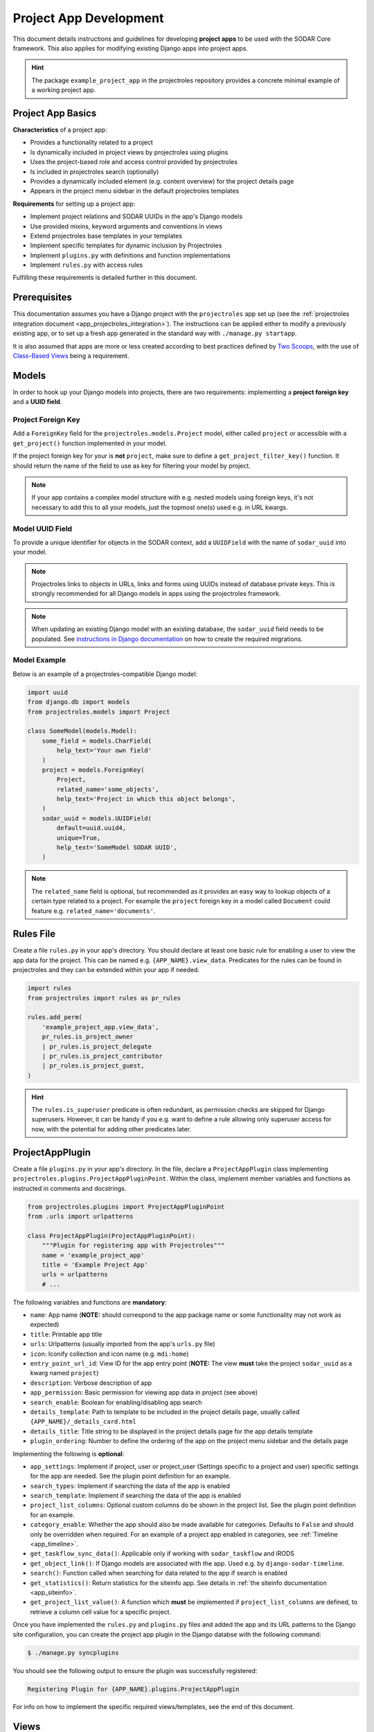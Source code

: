 .. _dev_project_app:


Project App Development
^^^^^^^^^^^^^^^^^^^^^^^

This document details instructions and guidelines for developing
**project apps** to be used with the SODAR Core framework. This also applies for
modifying existing Django apps into project apps.

.. hint::

   The package ``example_project_app`` in the projectroles repository provides
   a concrete minimal example of a working project app.


Project App Basics
==================

**Characteristics** of a project app:

- Provides a functionality related to a project
- Is dynamically included in project views by projectroles using plugins
- Uses the project-based role and access control provided by projectroles
- Is included in projectroles search (optionally)
- Provides a dynamically included element (e.g. content overview) for the
  project details page
- Appears in the project menu sidebar in the default projectroles templates

**Requirements** for setting up a project app:

- Implement project relations and SODAR UUIDs in the app's Django models
- Use provided mixins, keyword arguments and conventions in views
- Extend projectroles base templates in your templates
- Implement specific templates for dynamic inclusion by Projectroles
- Implement ``plugins.py`` with definitions and function implementations
- Implement ``rules.py`` with access rules

Fulfilling these requirements is detailed further in this document.


Prerequisites
=============

This documentation assumes you have a Django project with the ``projectroles``
app set up (see the
:ref:`projectroles integration document <app_projectroles_integration>`).
The instructions can be applied either to modify a previously existing app, or
to set up a fresh app generated in the standard way with
``./manage.py startapp``.

It is also assumed that apps are more or less created according to best
practices defined by `Two Scoops <https://www.twoscoopspress.com/>`_, with the
use of `Class-Based Views <https://docs.djangoproject.com/en/3.1/topics/class-based-views//>`_
being a requirement.


Models
======

In order to hook up your Django models into projects, there are two
requirements: implementing a **project foreign key** and a **UUID field**.

Project Foreign Key
-------------------

Add a ``ForeignKey`` field for the ``projectroles.models.Project`` model,
either called ``project`` or accessible with a ``get_project()`` function
implemented in your model.

If the project foreign key for your is **not** ``project``, make sure to define
a ``get_project_filter_key()`` function. It should return the name of the field
to use as key for filtering your model by project.

.. note::

    If your app contains a complex model structure with e.g. nested models using
    foreign keys, it's not necessary to add this to all your models, just the
    topmost one(s) used e.g. in URL kwargs.

Model UUID Field
----------------

To provide a unique identifier for objects in the SODAR context, add a
``UUIDField`` with the name of ``sodar_uuid`` into your model.

.. note::

    Projectroles links to objects in URLs, links and forms using UUIDs instead
    of database private keys. This is strongly recommended for all Django models
    in apps using the projectroles framework.

.. note::

    When updating an existing Django model with an existing database, the
    ``sodar_uuid`` field needs to be populated. See
    `instructions in Django documentation <https://docs.djangoproject.com/en/3.1/howto/writing-migrations/#migrations-that-add-unique-fields>`_
    on how to create the required migrations.

Model Example
-------------

Below is an example of a projectroles-compatible Django model:

.. code-block:: python

    import uuid
    from django.db import models
    from projectroles.models import Project

    class SomeModel(models.Model):
        some_field = models.CharField(
            help_text='Your own field'
        )
        project = models.ForeignKey(
            Project,
            related_name='some_objects',
            help_text='Project in which this object belongs',
        )
        sodar_uuid = models.UUIDField(
            default=uuid.uuid4,
            unique=True,
            help_text='SomeModel SODAR UUID',
        )

.. note::

    The ``related_name`` field is optional, but recommended as it provides an
    easy way to lookup objects of a certain type related to a project. For
    example the ``project`` foreign key in a model called ``Document`` could
    feature e.g. ``related_name='documents'``.


Rules File
==========

Create a file ``rules.py`` in your app's directory. You should declare at least
one basic rule for enabling a user to view the app data for the project. This
can be named e.g. ``{APP_NAME}.view_data``. Predicates for the rules can be
found in projectroles and they can be extended within your app if needed.

.. code-block:: python

    import rules
    from projectroles import rules as pr_rules

    rules.add_perm(
        'example_project_app.view_data',
        pr_rules.is_project_owner
        | pr_rules.is_project_delegate
        | pr_rules.is_project_contributor
        | pr_rules.is_project_guest,
    )

.. hint::

    The ``rules.is_superuser`` predicate is often redundant, as permission
    checks are skipped for Django superusers. However, it can be handy if you
    e.g. want to define a rule allowing only superuser access for now, with the
    potential for adding other predicates later.


ProjectAppPlugin
================

Create a file ``plugins.py`` in your app's directory. In the file, declare a
``ProjectAppPlugin`` class implementing
``projectroles.plugins.ProjectAppPluginPoint``. Within the class, implement
member variables and functions as instructed in comments and docstrings.

.. code-block:: python

    from projectroles.plugins import ProjectAppPluginPoint
    from .urls import urlpatterns

    class ProjectAppPlugin(ProjectAppPluginPoint):
        """Plugin for registering app with Projectroles"""
        name = 'example_project_app'
        title = 'Example Project App'
        urls = urlpatterns
        # ...

The following variables and functions are **mandatory**:

- ``name``: App name (**NOTE:** should correspond to the app package name or
  some functionality may not work as expected)
- ``title``: Printable app title
- ``urls``: Urlpatterns (usually imported from the app's ``urls.py`` file)
- ``icon``: Iconify collection and icon name (e.g. ``mdi:home``)
- ``entry_point_url_id``: View ID for the app entry point (**NOTE:** The view
  **must** take the project ``sodar_uuid`` as a kwarg named ``project``)
- ``description``: Verbose description of app
- ``app_permission``: Basic permission for viewing app data in project (see
  above)
- ``search_enable``: Boolean for enabling/disabling app search
- ``details_template``: Path to template to be included in the project details
  page, usually called ``{APP_NAME}/_details_card.html``
- ``details_title``: Title string to be displayed in the project details page
  for the app details template
- ``plugin_ordering``: Number to define the ordering of the app on the project
  menu sidebar and the details page

Implementing the following is **optional**:

- ``app_settings``: Implement if project, user or project_user (Settings
  specific to a project and user) specific settings for the app are needed. See
  the plugin point definition for an example.
- ``search_types``: Implement if searching the data of the app is enabled
- ``search_template``: Implement if searching the data of the app is enabled
- ``project_list_columns``: Optional custom columns do be shown in the project
  list. See the plugin point definition for an example.
- ``category_enable``: Whether the app should also be made available for
  categories. Defaults to ``False`` and should only be overridden when required.
  For an example of a project app enabled in categories, see
  :ref:`Timeline <app_timeline>`.
- ``get_taskflow_sync_data()``: Applicable only if working with
  ``sodar_taskflow`` and iRODS
- ``get_object_link()``: If Django models are associated with the app. Used e.g.
  by ``django-sodar-timeline``.
- ``search()``: Function called when searching for data related to the app if
  search is enabled
- ``get_statistics()``: Return statistics for the siteinfo app. See details in
  :ref:`the siteinfo documentation <app_siteinfo>`.
- ``get_project_list_value()``: A function which **must** be implemented if
  ``project_list_columns`` are defined, to retrieve a column cell value for a
  specific project.

Once you have implemented the ``rules.py`` and ``plugins.py`` files and added
the app and its URL patterns to the Django site configuration, you can create
the project app plugin in the Django databse with the following command:

.. code-block:: console

    $ ./manage.py syncplugins

You should see the following output to ensure the plugin was successfully
registered:

.. code-block:: console

    Registering Plugin for {APP_NAME}.plugins.ProjectAppPlugin

For info on how to implement the specific required views/templates, see the end
of this document.


Views
=====

Certain guidelines must be followed in developing Django web UI views for them
to be successfully used with projectroles.

URL Keyword Arguments
---------------------

In order to link a view to project and check user permissions using mixins,
the URL keyword arguments **must** include an argument which matches *one of
the following conditions*:

- Contains a kwarg ``project`` which corresponds to the ``sodar_uuid``
  member value of a ``projectroles.models.Project`` object
- Contains a kwarg corresponding to the ``sodar_uuid`` of another Django
  model, which must contain a member field ``project`` which is a foreign key
  for a ``Projectroles.models.Project`` object. The kwarg **must** be named
  after the Django model of the referred object (in lowercase).
- Same as above, but the Django model provides a
  ``get_project()`` function which returns (you guessed it) a
  ``Projectroles.models.Project`` object.

Examples:

.. code-block:: python

   urlpatterns = [
       # Direct reference to the Project model
       url(
           regex=r'^(?P<project>[0-9a-f-]+)$',
           view=views.ProjectDetailView.as_view(),
           name='detail',
       ),
       # RoleAssignment model has a "project" member which is also OK
       url(
           regex=r'^members/update/(?P<roleassignment>[0-9a-f-]+)$',
           view=views.RoleAssignmentUpdateView.as_view(),
           name='role_update',
       ),
   ]

Mixins
------

The ``projectroles.views`` module provides several useful mixins for augmenting
your view classes to add projectroles functionality. These can be found in the
``projectroles.views`` module.

The most commonly used mixins:

- ``LoggedInPermissionMixin``: Ensure correct redirection of users on no
  permissions
- ``ProjectPermissionMixin``: Provides a ``Project`` object for permission
  checking based on URL kwargs
- ``ProjectContextMixin``: Provides a ``Project`` object into the view context
  based on URL kwargs

See ``example_project_app.views.ExampleView`` for an example.


Templates
=========

Template Structure
------------------

It is strongly recommended to extend ``projectroles/project_base.html`` in your
project app templates. Just start your template with the following line:

.. code-block:: django

    {% extends 'projectroles/project_base.html' %}

The following **template blocks** are available for overriding or extending when
applicable:

- ``title``: Page title
- ``css``: Custom CSS (extend with ``{{ block.super }}``)
- ``projectroles_extend``: Your app content goes here!
- ``javascript``: Custom Javascript (extend with ``{{ block.super }}``)
- ``head_extend``: Optional block if you need to include additional content
  inside the HTML ``<head>`` element

Within the ``projectroles_extend`` block, it is recommended to use the
following ``div`` classes, both extending the Bootstrap 4 ``container-fluid``
class:

- ``sodar-subtitle-container``: Container for the page title
- ``sodar-content-container``: Container for the actual content of your app

Rules
-----

To control user access within a template, just do it as follows:

.. code-block:: django

    {% load rules %}
    {% has_perm 'app.do_something' request.user project as can_do_something %}

This checks if the current user from the HTTP request has permission for
``app.do_something`` in the current project retrieved from the page context.

Template Tags
-------------

General purpose template tags are available in
``projectroles/templatetags/projectroles_common_tags.py``. Include them to your
template as follows:

.. code-block:: django

    {% load projectroles_common_tags %}

Example
-------

Minimal example for a project app template:

.. code-block:: django

    {% extends 'projectroles/project_base.html' %}

    {% load projectroles_common_tags %}
    {% load rules %}

    {% block title %}
      Page Title
    {% endblock title %}

    {% block head_extend %}
      {# OPTIONAL: extra content under <head> goes here #}
    {% endblock head_extend %}

    {% block css %}
      {{ block.super }}
      {# OPTIONAL: Extend or override CSS here #}
    {% endblock css %}

    {% block projectroles_extend %}

      {# Page subtitle #}
      <div class="container-fluid sodar-subtitle-container">
        <h3><i class="fa fa-rocket"></i> App and/or Page Title/h3>
      </div>

      {# App content #}
      <div class="container-fluid sodar-page-container">
        <p>Your app content goes here!</p>
      </div>

    {% endblock projectroles_extend %}

    {% block javascript %}
      {{ block.super }}
      {# OPTIONAL: include additional Javascript here #}
    {% endblock javascript %}

See ``example_project_app/example.html`` for a working and fully commented
example of a minimal template.

.. hint::

    If you include some controls on your ``sodar-subtitle-container`` class and
    want it to remain sticky on top of the page while scrolling, use ``row``
    instead of ``container-fluid`` and add the ``bg-white sticky-top`` classes
    to the element.


General Guidelines for Views and Templates
==========================================

General guidelines and hints for developing views and templates are discussed
in this section.

Referring to Project Type
-------------------------

As of SODAR Core v0.4.3, it is possible to customize the display name for the
project type from the default "project" or "category". For more information, see
:ref:`app_projectroles_custom`.

It is thus recommended that instead of hard coding "project" or "category" in
your views or templates, use the ``get_display_name()`` function to refer to
project type.

In templates, this can be achieved with a custom template tag. Example:

.. code-block:: django

    {% load projectroles_common_tags %}
    {% get_display_name project.type title=True plural=False %}

In views and other Python code, the similar function can be accessed through
``utils.py``:

.. code-block:: python

    from projectroles.utils import get_display_name
    display_name = get_display_name(project.type, plural=False)

.. hint::

    If not dealing with a ``Project`` object, you can provide the
    ``PROJECT_TYPE_*`` constant from ``SODAR_CONSTANTS``. In templates, it's
    most straightforward to use "CATEGORY" and "PROJECT".


Forms
=====

This section contains guidelines for implementing forms.

SODAR User Selection Field
--------------------------

Projectroles offers a custom field, widget and accompanying Ajax API views
for autocomplete-enabled selection of SODAR users in Django forms. The field
will handle providing appropriate choices according to the view context and user
permissions, also allowing for customization.

The recommended way to use the built-in user form field is by using the
``SODARUserChoiceField`` class found in ``projectroles.forms``. The field
extends Django's ``ModelChoiceField`` and takes most of the same keyword
arguments in its init function, with the exception of ``queryset``,
``to_field_name``, ``limit_choices_to`` and ``widget`` which will be overridden.

The init function also takes new arguments which are specified below:

- ``scope``: Scope of users to include (string)
    * ``all``: All users on the site
    * ``project``: Limit search to users in given project
    * ``project_exclude`` Exclude existing users of given project
- ``project``: Project object or project UUID string (optional)
- ``exclude``: List of User objects or User UUIDs to exclude (optional)
- ``forward``: Parameters to forward to autocomplete view (optional)
- ``url``: Autocomplete ajax class override (optional)
- ``widget_class``: Widget class override (optional)

Below is an example of the classes usage. Note that you can also define the
field as a form class member, but the ``project`` or ``exclude`` values are
not definable at that point. The following example assumes you are setting up
your project app form with an extra ``project`` argument.

.. code-block:: python

    from projectroles.forms import SODARUserChoiceField

    class YourForm(forms.ModelForm):
        class Meta:
            # ...
        def __init__(self, project, *args, **kwargs):
            # ...
            self.fields['user'] = SODARUserChoiceField(
                label='User',
                help_text='Select user for your thing here',
                required=True,
                scope='project',
                project=project,
                exclude=[unwanted_user]
            )

For more examples of usage of this field and its widget, see
``projectroles.forms``. If the field class does not suit your needs, you can also
retrieve the related widget to your own field with
``projectroles.forms.get_user_widget()``.

The following ``django-autocomplete-light`` and ``select2`` CSS and Javascript
links have to be added to the HTML template that includes the form with your
user selection field:

.. code-block:: django

    {% block javascript %}
      {{ block.super }}
      <!-- DAL for autocomplete widgets -->
      <script type="text/javascript" src="{% static 'autocomplete_light/jquery.init.js' %}"></script>
      <script type="text/javascript" src="{% static 'autocomplete_light/autocomplete.init.js' %}"></script>
      <script type="text/javascript" src="{% static 'autocomplete_light/vendor/select2/dist/js/select2.full.js' %}"></script>
      <script type="text/javascript" src="{% static 'autocomplete_light/select2.js' %}"></script>
    {% endblock javascript %}

    {% block css %}
      {{ block.super }}
      <!-- Select2 theme -->
      <link href="https://cdnjs.cloudflare.com/ajax/libs/select2/4.0.6-rc.0/css/select2.min.css" rel="stylesheet" />
    {% endblock css %}

If using a customized widget with its own Javascript, include the corresponding
JS file instead of ``autocomplete_light/select2.js``. See the
``django-autocomplete-light`` documentation for more information on how to
customize your autocomplete-widget.


Specific Views and Templates
============================

A few specific views/templates are expected to be implemented.

App Entry Point
---------------

As described in the Plugins chapter, an app entry point view is to be defined
in the ``ProjectAppPlugin``. This is **mandatory**.

The view **must** take a ``project`` URL kwarg which corresponds to a
``Project.sodar_uuid``.

For an example, see ``example_project_app.views.ExampleView`` and the associated
template.

Project Details Element
-----------------------

A sub-template to be included in the project details page (the project's "front
page" provided by projectroles, where e.g. overview of app content is shown).

Traditionally these files are called ``_details_card.html``, but you can name
them as you wish and point to the related template in the ``details_template``
variable of your plugin.

It is expected to have the content in a ``card-body`` container:

.. code-block:: django

   <div class="card-body">
     {# Content goes here #}
   </div>


Project Search Function and Template
====================================

If you want to implement search in your project app, you need to implement the
``search()`` function in your plugin as well as a template for displaying the
results.

.. hint::

   Implementing search *can* be complex. If you have access to the main SODAR
   repository, apps in that project might prove useful examples.

The search() Function
---------------------

See the signature of ``search()`` in
``projectroles.plugins.ProjectAppPluginPoint``. The arguments are as follows:

- ``search_terms``
    - One or more terms to be searched for (list of strings). Expected to be
      combined with OR operators in your search logic.
    - Multiple search terms or phrases containing whitespaces can be provided
      via the Advanced Search view.
- ``user``
    - User object for user initiating search
- ``search_type``
    - The type of object to search for (string, optional)
    - Used to restrict search to specific types of objects
    - You can specify supported types in the plugin's ``search_types`` list.
    - Examples: ``file``, ``sample``..
- ``keywords``
    - Special search keywords, e.g. "exact"
    - **NOTE:** Currently not implemented

.. note::

   Within this function, you are expected to verify appropriate access of the
   seaching user yourself!

.. warning::

    The old expected signature of providing a single ``search_term`` argument
    has been deprecated in v0.9 and will be removed in the next major release!

The return data is a dictionary, which is split by groups in case your app can
return multiple different lists for data. This is useful where e.g. the same
type of HTML list isn't suitable for all returnable types. If only returning one
type of data, you can just use e.g. ``all`` as your only category. Example of
the result:

.. code-block:: python

   return {
       'all': {                     # 1-N categories to be included
           'title': 'List title',   # Title of the result list to be displayed
           'search_types': [],      # Object types included in this category
           'items': []              # The actual objects returned
           }
       }

Search Template
---------------

Projectroles will provide your template context the ``search_results`` object,
which corresponds to the result dict of the aforementioned function. There are
also includes for formatting the results list, which you are encouraged to use.

Example of a simple results template, in case of a single ``all`` category:

.. code-block:: django

   {% if search_results.all.items|length > 0 %}

     {# Include standard search list header here #}
     {% include 'projectroles/_search_header.html' with search_title=search_results.all.title result_count=search_results.all.items|length %}

     {# Set up a table with your results #}
     <table class="table table-striped sodar-card-table sodar-search-table" id="sodar-ff-search-table">
       <thead>
         <tr>
           <th>Name</th>
           <th>Some Other Field</th>
         </tr>
      </thead>
      <tbody>
        {% for item in search_results.all.items %}
          <tr>
            <td>
              <a href="#link_to_somewhere_in your_app">{{ item.name }}</a>
            </td>
            <td>
              {{ item.some_other_field }}
            </td>
          </tr>
        {% endfor %}
      </tbody>
    </table>

    {# Include standard search list footer here #}
    {% include 'projectroles/_search_footer.html' %}

  {% endif %}


Tour Help
=========

SODAR Core uses `Shepherd <https://shipshapecode.github.io/shepherd/docs/welcome/>`_
to present an optional interactive tour for a rendered page. To enable the tour
in your template, set it up inside the ``javascript`` template block. Within an
inline javascript strucure, set the ``tourEnabled`` variable to ``true`` and add
steps according to the `Shepherd documentation <https://shipshapecode.github.io/shepherd>`_.

Example:

.. code-block:: django

    {% block javascript %}
      {{ block.super }}

      {# Tour content #}
      <script type="text/javascript">
        tourEnabled = true;

        /* Normal step */
        tour.addStep('id_of_step', {
            title: 'Step Title',
            text: 'Description of the step',
            attachTo: '#some-element top',
            advanceOn: '.docs-link click',
            showCancelLink: true
        });

        /* Conditional step */
        if ($('.potentially-existing-element').length) {
            tour.addStep('id_of_another_step', {
                title: 'Another Title',
                text: 'Another description here',
                attachTo: '.potentially-existing-element right',
                advanceOn: '.docs-link click',
                showCancelLink: true
            });
        }

      </script>
    {% endblock javascript %}


.. warning::

    Make sure you call ``{{ block.super }}`` at the start of the declared
    ``javascript`` block or you will overwrite the site's default Javascript
    setup!


API Views
=========

API view usage in project apps is detailed in this section.

Rest API Views
--------------

To set up REST API views for project apps, it is recommended to use the base
SODAR API view classes and mixins found in ``projectroles.views_api``. These
set up the recommended authentication methods, versioning through accept headers
and project-based permission checks.

By default, the REST API views built on SODAR Core base classes support two
methods of authentication: Knox tokens and Django session auth. These can of
course be modified by overriding/extending the base classes.

For versioning we strongly recommend using accept header versioning, which is
what is supported by the SODAR Core base classes. For this, supply your custom
media type and version data using the corresponding ``SODAR_API_*`` settings.
For details on these, see :ref:`app_projectroles_settings`.

The base classes provide permission checks via SODAR Core project objects
similar to UI view mixins.

Base REST API classes without a project context can also be used in site apps.

API documentation for each available base class and mixin for REST API views can
be found in :ref:`app_projectroles_api_django`.

An example "hello world" REST API view for SODAR apps is available in
``example_project_app.views.HelloExampleProjectAPIView``.

.. note::

    Internal SODAR Core REST API views, specifically ones used in apps provided
    by the django-sodar-core package, use different media type and versioning
    from views to be implemented on your site. This is to prevent version number
    clashes and not require changes from your API when SODAR Core is updated.

Ajax API Views
--------------

To set up Ajax API views for the UI, it is recommended to use the base Ajax
view classes found in ``projectroles.views_ajax``. These views only support
Django session authentication by default, so Knox token authentication will not
work. Versioning is omitted. Base views without project permission checks can
also be used in site apps.

API documentation for the base classes Ajax API views can be found in
:ref:`app_projectroles_api_django`.

Example:

.. code-block:: python

    from projectroles.views_api import SODARBaseProjectAjaxView

    class ExampleAjaxAPIView(SODARBaseProjectAjaxView):

    permission_required = 'projectroles.view_project'

    def get(self, request):
        # ...


Serializers
-----------

Base serializers for SODAR Core based API views are available in
``projectroles.serializers``. They provide ``Project`` context where needed, as
well as setting default fields such as ``sodar_uuid`` which should be always
used in place of ``pk``.

API documentation for the base serializers can be found in
:ref:`app_projectroles_api_django`.


Removing a Project App
======================

Removing a project app from your Django site can be slightly more complicated
than removing a normal non-SODAR-supporting Django application. Following the
procedure detailed here you are able to cleanly remove a project app which has
been in use on your site.

The instructions apply to project apps you have created yourself as well as
project apps included in the django-sodar-core package, with the exception of
``projectroles`` which can not be removed from a SODAR based site.

.. warning::

    Make sure to perform these steps **in the order they are presented here**.
    Otherwise you may risk serious problems with your site functionality or your
    database!

.. note::

    Just in case, it is recommended to make a backup of your Django database
    before proceeding.

First you should delete all Timeline references to objects in your app. This is
not done automatically as, by design, the references are kept even after the
original objects are deleted. Go to the Django shell via management command
using ``shell`` or ``shell_plus`` and enter the following. Replace ``app_name``
with the name of your application as specified in its ``ProjectAppPlugin``.

.. code-block:: python

    from timeline.models import ProjectEvent
    ProjectEvent.objects.filter(app='app_name').delete()

Next you should delete existing database objects defined by the models in your
app. This is also most easily done via the Django shell. Example:

.. code-block:: python

    from yourapp.models import YourModel
    YourModel.objects.all().delete()

After the objects have been deleted, reset the database migrations of your
application.

.. code-block:: console

    $ ./manage.py migrate yourapp zero

Once this has been executed successfully, you should delete the plugin object
for your application. Returning to the Django shell, type the following:

.. code-block:: python

    from djangoplugins.models import Plugin
    Plugin.objects.get(name='app_name').delete()

Finally, you should remove the references to the removed app in the Django
configuration.

App dependency in ``config/settings/base.py``:

.. code-block:: python

    LOCAL_APPS = [
    # The app you are removing
    'yourapp.apps.YourAppConfig',
    # ...
    ]

App URL patterns in ``config/urls.py``:

.. code-block:: python

    urlpatterns = [
        # Your app's URLs
        url(r'^yourapp/', include('yourapp.urls')),
        # ...
    ]

Once you have performed the aforementioned database operations and deployed a
version of your Django site with the application dependency and URL patterns
removed, the project app should be cleanly removed from your site.


TODO
====

- Naming conventions
- Examples of recurring template styles (e.g. forms)
